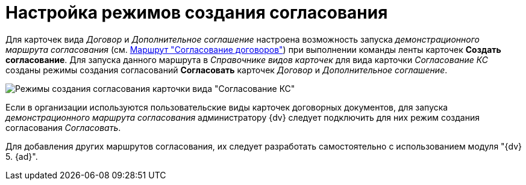 = Настройка режимов создания согласования

Для карточек вида _Договор_ и _Дополнительное соглашение_ настроена возможность запуска _демонстрационного маршрута согласования_ (см. xref:Route_Contracts_Approvement.adoc[Маршрут "Согласование договоров"]) при выполнении команды ленты карточек *Создать согласование*. Для запуска данного маршрута в _Справочнике видов карточек_ для вида карточки _Согласование КС_ созданы режимы создания согласований *Согласовать* карточек _Договор_ и _Дополнительное соглашение_.

image::CardSubtypeDir_approval_modes.png[Режимы создания согласования карточки вида "Согласование КС"]

Если в организации используются пользовательские виды карточек договорных документов, для запуска _демонстрационного маршрута согласования_ администратору {dv} следует подключить для них режим создания согласования _Согласовать_.

Для добавления других маршрутов согласования, их следует разработать самостоятельно с использованием модуля "{dv} 5. {ad}".
